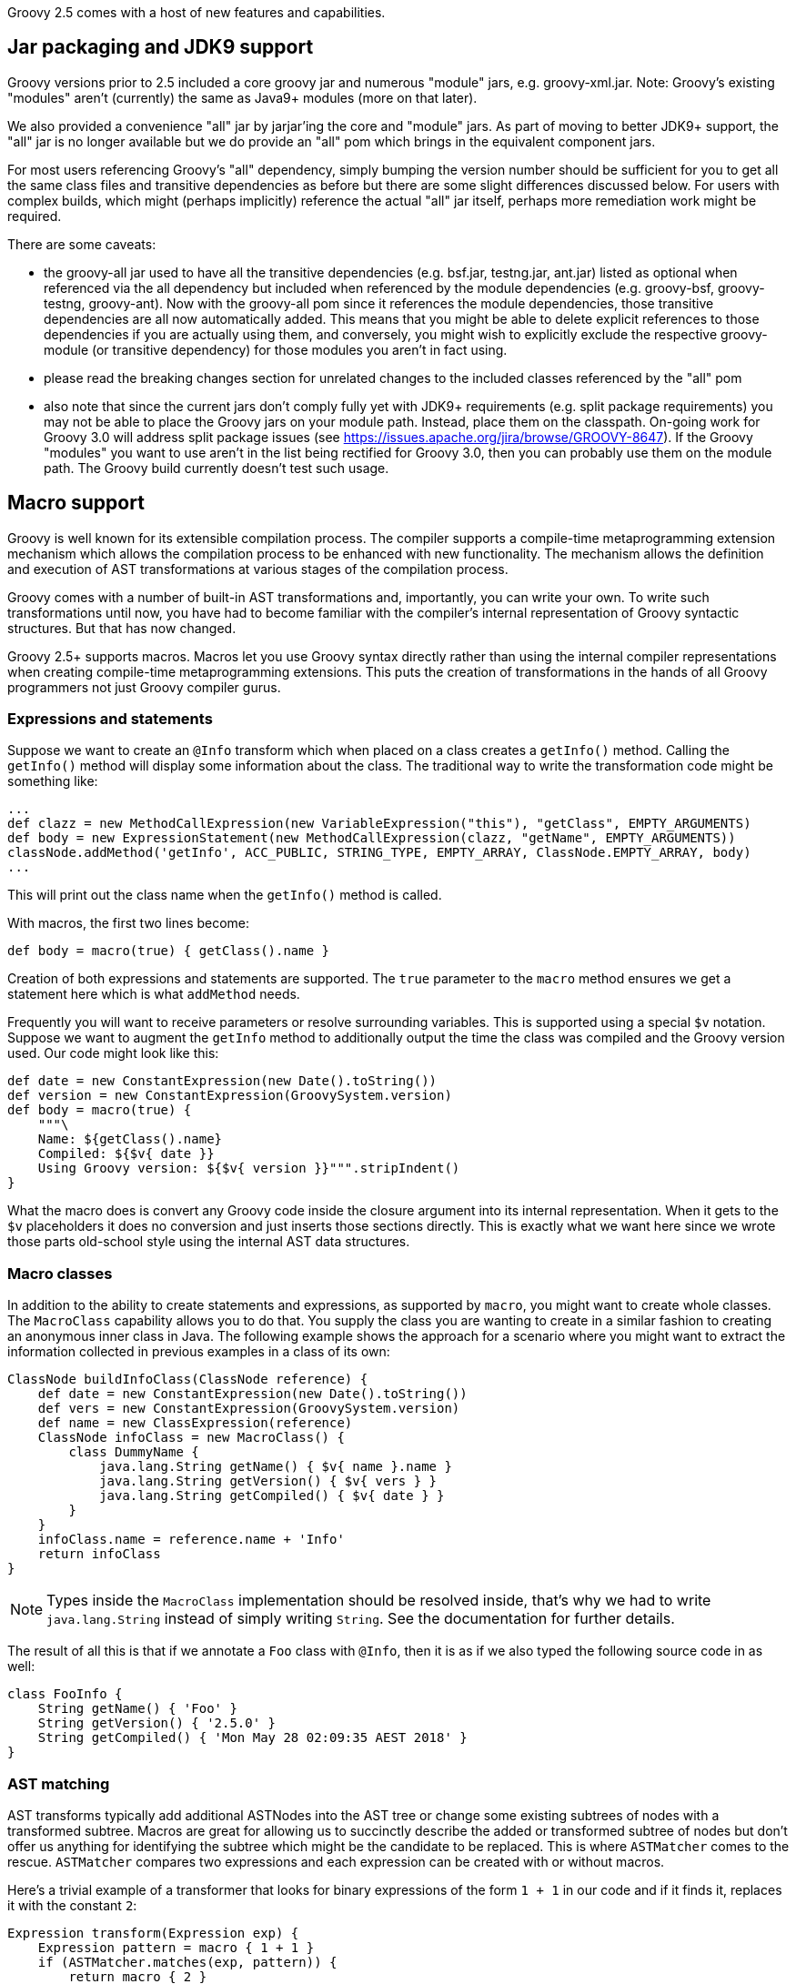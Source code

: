 Groovy 2.5 comes with a host of new features and capabilities.

[[Groovy2.5releasenotes-Packaging]]
== Jar packaging and JDK9 support

Groovy versions prior to 2.5 included a core groovy jar and
numerous "module" jars, e.g. groovy-xml.jar. Note: Groovy's
existing "modules" aren't (currently) the same as Java9+ modules (more on that later).

We also provided a convenience "all" jar by jarjar'ing the core and
"module" jars. As part of moving to better JDK9+ support,
the "all" jar is no longer available but we do provide an
"all" pom which brings in the equivalent component jars.

For most users referencing Groovy's "all" dependency, simply
bumping the version number should be sufficient for you to
get all the same class files and transitive dependencies as before
but there are some slight differences discussed below.
For users with complex builds, which might (perhaps implicitly)
reference the actual "all" jar itself, perhaps more remediation
work might be required.

There are some caveats:

* the groovy-all jar used to have all the transitive dependencies
(e.g. bsf.jar, testng.jar, ant.jar) listed as optional when referenced
via the all dependency but included when referenced by the module
dependencies (e.g. groovy-bsf, groovy-testng, groovy-ant). Now with the
groovy-all pom since it references the module dependencies, those transitive
dependencies are all now automatically added. This means that you might
be able to delete explicit references to those dependencies if you are
actually using them, and conversely, you might wish to explicitly exclude
the respective groovy-module (or transitive dependency) for those modules
you aren't in fact using.
* please read the breaking changes section for unrelated changes
to the included classes referenced by the "all" pom
* also note that since the current jars don't comply fully
yet with JDK9+ requirements (e.g. split package requirements)
you may not be able to place the Groovy jars on your module path.
Instead, place them on the classpath. On-going work for
Groovy 3.0 will address split package issues (see https://issues.apache.org/jira/browse/GROOVY-8647). If the
Groovy "modules" you want to use aren't in the list being rectified for Groovy 3.0, then
you can probably use them on the module path. The Groovy build currently
doesn't test such usage.

[[Groovy2.5releasenotes-Macros]]
== Macro support

Groovy is well known for its extensible compilation process.
The compiler supports a compile-time metaprogramming extension mechanism
which allows the compilation process to be enhanced with new functionality.
The mechanism allows the definition and execution of AST transformations at
various stages of the compilation process.

Groovy comes with a number of built-in AST transformations and, importantly,
you can write your own. To write such transformations until now, you have
had to become familiar with the compiler's internal representation of
Groovy syntactic structures. But that has now changed.

Groovy 2.5+ supports macros. Macros let you use Groovy syntax directly
rather than using the internal compiler representations when creating
compile-time metaprogramming extensions. This puts the creation of transformations
in the hands of all Groovy programmers not just Groovy compiler gurus.

=== Expressions and statements

Suppose we want to create an `@Info` transform which when placed on a class
creates a `getInfo()` method. Calling the `getInfo()` method will display some
information about the class. The traditional way to write the transformation
code might be something like:
[source,groovy]
----
...
def clazz = new MethodCallExpression(new VariableExpression("this"), "getClass", EMPTY_ARGUMENTS)
def body = new ExpressionStatement(new MethodCallExpression(clazz, "getName", EMPTY_ARGUMENTS))
classNode.addMethod('getInfo', ACC_PUBLIC, STRING_TYPE, EMPTY_ARRAY, ClassNode.EMPTY_ARRAY, body)
...
----

This will print out the class name when the `getInfo()` method is called.

With macros, the first two lines become:

[source,groovy]
----
def body = macro(true) { getClass().name }
----

Creation of both expressions and statements are supported. The `true` parameter
to the `macro` method ensures we get a statement here which is what `addMethod` needs.

Frequently you will want to receive parameters or resolve surrounding variables.
This is supported using a special `$v` notation. Suppose we want to augment the `getInfo`
method to additionally output the time the class was compiled and the Groovy version used.
Our code might look like this:

[source,groovy]
----
def date = new ConstantExpression(new Date().toString())
def version = new ConstantExpression(GroovySystem.version)
def body = macro(true) {
    """\
    Name: ${getClass().name}
    Compiled: ${$v{ date }}
    Using Groovy version: ${$v{ version }}""".stripIndent()
}
----

What the macro does is convert any Groovy code inside the closure
argument into its internal representation. When it gets to the
`$v` placeholders it does no conversion and just inserts
those sections directly. This is exactly what we want here since
we wrote those parts old-school style using the internal
AST data structures.

=== Macro classes

In addition to the ability to create statements and expressions, as supported by `macro`,
you might want to create whole classes. The `MacroClass` capability allows you to do that.
You supply the class you are wanting to create in a similar fashion to creating an anonymous
inner class in Java. The following example shows the approach for a scenario where you
might want to extract the information collected in previous examples in a class of its own:

[source,groovy]
----
ClassNode buildInfoClass(ClassNode reference) {
    def date = new ConstantExpression(new Date().toString())
    def vers = new ConstantExpression(GroovySystem.version)
    def name = new ClassExpression(reference)
    ClassNode infoClass = new MacroClass() {
        class DummyName {
            java.lang.String getName() { $v{ name }.name }
            java.lang.String getVersion() { $v{ vers } }
            java.lang.String getCompiled() { $v{ date } }
        }
    }
    infoClass.name = reference.name + 'Info'
    return infoClass
}
----

NOTE: Types inside the `MacroClass` implementation should be resolved inside, that's why we had to write
`java.lang.String` instead of simply writing `String`. See the documentation for further details.

The result of all this is that if we annotate a `Foo` class with `@Info`,
then it is as if we also typed the following source code in as well:

[source,groovy]
----
class FooInfo {
    String getName() { 'Foo' }
    String getVersion() { '2.5.0' }
    String getCompiled() { 'Mon May 28 02:09:35 AEST 2018' }
}
----

=== AST matching

AST transforms typically add additional ASTNodes into the AST tree
or change some existing subtrees of nodes with a transformed subtree.
Macros are great for allowing us to succinctly describe the added or
transformed subtree of nodes but don't offer us anything for identifying
the subtree which might be the candidate to be replaced.
This is where `ASTMatcher` comes to the rescue. `ASTMatcher` compares
two expressions and each expression can be created with or without macros.

Here's a trivial example of a transformer that looks for binary expressions
of the form `1 + 1` in our code and if it finds it, replaces it with the constant `2`:

[source,groovy]
----
Expression transform(Expression exp) {
    Expression pattern = macro { 1 + 1 }
    if (ASTMatcher.matches(exp, pattern)) {
        return macro { 2 }
    }
    return super.transform(exp)
}
----

This happens at compile time, so speeds up our code at runtime.

We can generalise this a bit more since `ASTMatcher` supports constraints:

[source,groovy]
----
Expression pattern = macro { a + b }.withConstraints {
    placeholder a
    placeholder b
    anyToken()
}
----

The `placeholder` constraint allows any term to appear
and the `anyToken` allows `'-'`, `'*'`, `'/'`, `'<'` and other tokens to replace the `'+'`.

We can make our transform a bit smarter too as follows:

[source,groovy]
----
Expression transform(Expression exp) {
    if (ASTMatcher.matches(exp, pattern)) {
        BinaryExpression be = exp
        Expression lhs = be.leftExpression
        Expression rhs = be.rightExpression
        if (lhs instanceof ConstantExpression && rhs instanceof ConstantExpression) {
            def left = lhs.value
            def right = rhs.value
            if ((left instanceof String && right instanceof String)||
                    (left instanceof Integer && right instanceof Integer)) {
                def op = be.operation.text
                left = left instanceof String ? "'" + left + "'" : left
                right = right instanceof String ? "'" + right + "'" : right
                def result = new GroovyShell().evaluate "$left $op $right"
                return constX(result)
            }
        }
    }
    return exp.transformExpression(this)
}
----

Now we can use our transform, e.g.:

[source,groovy]
----
@SmartOps
class Foo {
    int theAnswer = 40 + 2
    int eight = 4 * 2
    def foobar = 'foo' + 'bar'
    def test() {
        assert 3 < 4
        assert foobar.size() == 6
        assert theAnswer + eight == 25 + 25
    }
}
----

If we look at this class at the end of the SEMANTIC_ANALYSIS phase in the AST
browser, we'll indeed see that the initial value expression for `theAnswer`, `eight` and `foobar`
are binary expressions as is the expression for the first assert and the right-hand side of the `==`
expression for the third assert`. If we move forward to the end of the CANONICALIZATION phase
we'll see that all 5 of those binary expressions are now constant expressions. It is as if we had typed
our source code in as:

[source,groovy]
----
class Foo {
    int theAnswer = 42
    int eight = 8
    def foobar = 'foobar'
    def test() {
        assert true
        assert foobar.size() == 6
        assert theAnswer + eight == 50
    }
}
----

=== Macro methods

The compiler capability to _expand_ macros with their replacements can also be enhanced by your own methods.
Consider the following definition:

[source,groovy]
----
class StringMacroMethods {
    @Macro
    static Expression upper(MacroContext macroContext, ConstantExpression constX) {
        if (constX.value instanceof String) {
            return new ConstantExpression(constX.value.toUpperCase())
        }
        macroContext.sourceUnit.addError(new SyntaxException("Can't use upper with non-String", constX))
    }
}
----

If you register the method in the same way as you would with extension methods (by creating
a reference to the class in a `META-INF/groovy/org.codehaus.groovy.runtime.ExtensionMethods` file).

Now, assuming the META-INF file and class are on your classpath, you can use the `upper` method in
your code such as shown in the following test code:

[source,groovy]
----
assertScript '''
    def foo = upper('Foo')
    assert foo == 'FOO'
'''
def msg = shouldFail '''
    def foo = upper(42)
'''
assert msg.contains("Can't use upper with non-String")
----

It's important to realise that use of `upper` doesn't cause a call to `toUpperCase`
to be embedded in the bytecode but rather causes `toUpperCase` to be called at compile time.

[[Groovy2.5releasenotes-NewAstTransforms]]
== New AST Transformations

* `@AutoFinal` automatically applies the "final"-keyword to every parameter/field
of an annotated class/method/closure/ctor.
(link:https://issues.apache.org/jira/browse/GROOVY-8300[GROOVY-8300]).
* `@AutoImplement` allows you to provide dummy implementations of any abstract
methods that might be inherited from super classes or interfaces
(link:https://issues.apache.org/jira/browse/GROOVY-7860[GROOVY-7860]).
* `@ImmutableBase` checks the validity of an immutable class and makes some preliminary changes
to the class to support immutability.
Normally not used directly but brought in automatically by the `@Immutable` meta annotation.
* `@ImmutableOptions` allows known immutable properties/classes to be declared.
Normally not used directly but brought in automatically by the `@Immutable` meta annotation.
* `@KnownImmutable` is a marker interface used to designate a class as being immutable.
Not usually used explicitly but rather implicitly added via the `@Immutable` meta annotation.
If you create your own Java or Groovy immutable class manually, you can add this annotation
to save you having to list your class as one of the known immutable classes.
* `@MapConstructor` adds a `Map`-based constructor to a class. This allows a usage
style similar to Groovy's named parameters but doesn't use the no-arg constructor
and then call setters. This is useful if you have final properties in your class or you
need the class file to have the `Map` constructor for polyglot integration purposes
(link:https://issues.apache.org/jira/browse/GROOVY-7353[GROOVY-7353]).
* `@NamedDelegate` is a marker interface used to indicate that the property names of the annotated
parameter represent valid key names when using named arguments and that the property types are
applicable for type checking purposes
* `@NamedParam` is a marker interface used to indicate that the name of the annotated parameter
(or specified optional name) is a valid key name when using named arguments
and that the parameter type is applicable for type checking purposes
* `@NamedParams` is the collector annotation for `@NamedParam`
* `@NamedVariant` allows construction of a named-arg equivalent of a method or constructor.
This allows the creation of methods or constructors which can be used with Groovy's named-argument
syntax yet still retain good type checking capabilities.
Combining `@NamedDelegate` and `@NamedParam` when using `@NamedVariant` can be quite powerful.
For example, given these class definitions:
[source,groovy]
----
class Animal {
    String type, name
}

@ToString(includeNames=true)
class Color {
    Integer r, g, b
}

@NamedVariant
String foo(String s1, @NamedParam String s2,
           @NamedDelegate Color shade,
           @NamedDelegate Animal pet) {
    "$s1 $s2 ${pet.type?.toUpperCase()}:$pet.name $shade"
}
----
the constructed foo method will look like:
[source,groovy]
----
String foo(@NamedParam(value = 's2', type = String)
           @NamedParam(value = 'r', type = Integer)
           @NamedParam(value = 'g', type = Integer)
           @NamedParam(value = 'b', type = Integer)
           @NamedParam(value = 'type', type = String)
           @NamedParam(value = 'name', type = String)
           Map __namedArgs, String s1) {
    // some key validation code ...
    return this.foo(s1, __namedArgs.s2,
            ['r': __namedArgs.r, 'g': __namedArgs.g, 'b': __namedArgs.b] as Color,
            ['type': __namedArgs.type, 'name': __namedArgs.name] as Animal)
}
----
* `@PropertyOptions` a marker annotation used to indicate that special property handling code will be generated for this class.
It can be used to override how properties are set within the constructor or accessed via getters. This lets you customize
for instance how `@Immutable` classes are generated.
* `@VisibilityOptions` is a marker annotation used in the context of AST transformations to provide a custom visibility.
One example of its use would be when you want to create a private constructor
that might perhaps be called only from within a static factory method of the class:
[source,groovy]
----
import groovy.transform.*
import static groovy.transform.options.Visibility.PRIVATE

@TupleConstructor
@VisibilityOptions(PRIVATE)
class Person {
    String name
    static makePerson(String first, String last) {
        new Person("$first $last")
    }
}
----
Here using `@TupleConstructor` saves us the effort of writing the typical
boiler-plate code within the constructor but we don't need to make it public
but instead use it within our hand-written factory method which can focus
on our particular business logic relevant to that factory method.

[[Groovy2.5releasenotes-AstTransformImprovements]]
== AST Transformation improvements

* `@Canonical` is now a meta-annotation (link:https://issues.apache.org/jira/browse/GROOVY-6319[GROOVY-6319])
allowing more flexible usage of the annotation attributes from its constituent annotations and allowing
you to define an alternative custom meta-annotation.
`@Canonical` expands into the `@TupleConstructor`, `@EqualsAndHashCode` and `@ToString` annotations.
Any annotation attributes are automatically distributed to the component annotations that support them
as shown in the following example:
[source,groovy]
----
@Canonical(cache = true, useSetters = true, includeNames = true)
class Point {
  int x, y
}
----
is expanded into:
[source,groovy]
----
@ToString(cache = true, includeNames = true)
@TupleConstructor(useSetters = true)
@EqualsAndHashCode(cache = true)
class Point {
  int x, y
}
----
* `@Immutable` is now a meta-annotation (link:https://issues.apache.org/jira/browse/GROOVY-8440[GROOVY-8440])
with the same advantages as described for `@Canonical`. It expands into numerous other annotations as shown
in the following example:
[source,groovy]
----
@Immutable
class Point {
  int x, y
}
----
is equivalent to:
[source,groovy]
----
@ToString(includeSuperProperties = true, cache = true)
@EqualsAndHashCode(cache = true)
@ImmutableBase
@ImmutableOptions
@PropertyOptions(propertyHandler = groovy.transform.options.ImmutablePropertyHandler)
@TupleConstructor(defaults = false)
@MapConstructor(noArg = true, includeSuperProperties = true, includeFields = true)
@KnownImmutable
class Point {
  int x, y
}
----
This might seem like quite a few component annotations but you rarely see
the expanded list and having these annotations gives you fine-grained control
when combing the bits you want, for example you can create a dependency injection
(one constructor only) friendly immutable class by using this combination:
[source,groovy]
----
@ImmutableBase
@PropertyOptions(propertyHandler = ImmutablePropertyHandler)
@Canonical(defaults=false)
class Shopper {
  String first, last
  Date born
  List items
}
----
* `@Immutable` now supports Java's `Optional` container class
(link:https://issues.apache.org/jira/browse/GROOVY-7600[GROOVY-7600]).
* `@Immutable` handles inheritance hierarchies
(link:https://issues.apache.org/jira/browse/GROOVY-7162[GROOVY-7162]).
* `@Immutable` handles JSR-310 `java.time` classes
(link:https://issues.apache.org/jira/browse/GROOVY-7599[GROOVY-7599]).
* `@Delegate` can now be used on getters
(link:https://issues.apache.org/jira/browse/GROOVY-7769[GROOVY-7769]).
* `@TupleConstructor` now supports `pre` and `post` closure conditions to match the functionality provided by `@MapConstructor`
(link:https://issues.apache.org/jira/browse/GROOVY-7769[GROOVY-7769]).
* `@TupleConstructor` and `@Builder` should be able to use defined setters rather than the field directly
(link:https://issues.apache.org/jira/browse/GROOVY-7087[GROOVY-7087]).
* `@Newify` supports an additional attribute that allows selecting the classes whose constructors
can be invoked without the `new` keyword using a regex pattern for the class name:
[source,groovy]
----
@Newify(pattern="[A-Z].*")}
class MyTreeProcessor {
    final myTree = Tree(Tree(Leaf("A"), Leaf("B")), Leaf("C"))
    ...
}
----
* Most annotations check property and field names provided to annotation attributes
(link:https://issues.apache.org/jira/browse/GROOVY-7087[GROOVY-7087]).

[[Groovy2.5releasenotes-Toolimprovements]]
== Tool improvements

Some improvements were made to various tools:

* `groovy` and `groovyConsole` now let you run JUnit 5 tests directly:
[source,groovy]
----
import org.junit.jupiter.api.*
// other imports not shown ...

class MyTest {
  @Test
  void streamSum() {
    assert Stream.of(1, 2, 3).mapToInt{ i -> i }.sum() > 5
  }

  @RepeatedTest(value=2, name = "{displayName} {currentRepetition}/{totalRepetitions}")
  void streamSumRepeated() {
    assert Stream.of(1, 2, 3).mapToInt{i -> i}.sum() == 6
  }

  private boolean isPalindrome(s) { s == s.reverse()  }

  @ParameterizedTest // requires org.junit.jupiter:junit-jupiter-params
  @ValueSource(strings = [ "racecar", "radar", "able was I ere I saw elba" ])
  void palindromes(String candidate) {
    assert isPalindrome(candidate)
  }

  @TestFactory
  def dynamicTestCollection() {[
    dynamicTest("Add test") { -> assert 1 + 1 == 2 },
    dynamicTest("Multiply Test") { -> assert 2 * 3 == 6 }
  ]}
}
----
which when run will show:
[source]
----
JUnit5 launcher: passed=8, failed=0, skipped=0, time=246ms
----
with additional information available via logging if needed.

* `groovysh` offers easier access to grapes
(link:https://issues.apache.org/jira/browse/GROOVY-6514[GROOVY-6514]).
[source,groovy]
----
groovy:000> :grab 'com.google.guava:guava:24.1-jre'
groovy:000> import com.google.common.collect.ImmutableBiMap
===> com.google.common.collect.ImmutableBiMap
groovy:000> m = ImmutableBiMap.of('foo', 'bar')
===> [foo:bar]
groovy:000> m.inverse()
===> [bar:foo]
groovy:000>
----

* `groovyConsole` now provides an ASMifier tab within the AstBrowser
(link:https://issues.apache.org/jira/browse/GROOVY-8091[GROOVY-8091]).

[[Groovy2.5releasenotes-clibuilder]]
== CliBuilder changes

* Groovy's CliBuilder now supports annotation style definitions
(link:https://issues.apache.org/jira/browse/GROOVY-7825[GROOVY-7825]).
* Revamped versions of CliBuilder now exist supporting Commons CLI and Picocli backed implementations. See
this https://blogs.apache.org/logging/entry/groovy-2-5-clibuilder-renewal[blog post] for more details.

[[Groovy2.5releasenotes-OtherImprovements]]
== Other improvements

* Repeated annotation support has been added
* Alternative to `with` called `tap` that has an implicit `return delegate`
(link:https://issues.apache.org/jira/browse/GROOVY-3976[GROOVY-3976]).
* Various JSON customization options are now supported
(link:https://issues.apache.org/jira/browse/GROOVY-6975[GROOVY-6975] and
link:https://issues.apache.org/jira/browse/GROOVY-6854[GROOVY-6854]).
* Method parameter names are now accessible at runtime
(link:https://issues.apache.org/jira/browse/GROOVY-7423[GROOVY-7423]).

[[Groovy2.5releasenotes-Breakingchanges]]
== Breaking changes

A few issues fixed might also be considered breaking changes in some
situations:

* The extension methods for the `java.util.Date` class are now in a separate
`groovy-dateutil` module which isn't included by default when using the `groovy-all`
pom dependency. Add the additional module as a dependency if you need it or consider
migrating to the java.time JSR-310 classes (similar Groovy extension methods exist
for those classes and they are included by default when using the `groovy-all` pom dependency).
* @TupleConstructor could use the order of properties listed in 'includes' when that option is used
(link:https://issues.apache.org/jira/browse/GROOVY-8016[GROOVY-8016])
* @ToString could output properties in a predefined order when 'includes' is used
(link:https://issues.apache.org/jira/browse/GROOVY-8014[GROOVY-8014])
* AstNodeToScriptAdapter should output source using the recommended modifier order
(link:https://issues.apache.org/jira/browse/GROOVY-7967[GROOVY-7967])
* ObjectRange iterator returns null instead of NoSuchElementException
(link:https://issues.apache.org/jira/browse/GROOVY-7961[GROOVY-7961])
* IntRange iterator returns null instead of NoSuchElementException
(link:https://issues.apache.org/jira/browse/GROOVY-7960[GROOVY-7960])
(link:https://issues.apache.org/jira/browse/GROOVY-7937[GROOVY-7937])
* o.c.g.r.t.DefaultTypeTransformation does not apply the right toString on primitive arrays when transforming to String
(link:https://issues.apache.org/jira/browse/GROOVY-7853[GROOVY-7853])
* Remove synchronized methods of groovy.sql.Sql and document it as not thread-safe
(link:https://issues.apache.org/jira/browse/GROOVY-7673[GROOVY-7673])
* InvokerHelper formatting methods have inconsistent API
(link:https://issues.apache.org/jira/browse/GROOVY-7563[GROOVY-7563])
* Fix up transforms (apart from TupleConstructor) which are affected by empty includes default
(link:https://issues.apache.org/jira/browse/GROOVY-7529[GROOVY-7529])
* TupleConstructor with empty includes includes all
(link:https://issues.apache.org/jira/browse/GROOVY-7523[GROOVY-7523])
* TupleConstructor overwrites empty default constructors
(link:https://issues.apache.org/jira/browse/GROOVY-7522[GROOVY-7522])
* ResourceGroovyMethods/NioGroovyMethods BOM behavior is inconsistent
(link:https://issues.apache.org/jira/browse/GROOVY-7465[GROOVY-7465])
* API inconsistency between takeWhile, dropWhile and collectReplacements for CharSequences
(link:https://issues.apache.org/jira/browse/GROOVY-7433[GROOVY-7433])
* @ToString could support non-field properties
(link:https://issues.apache.org/jira/browse/GROOVY-7394[GROOVY-7394])
* same linkedlist code different behavior between groovy and java
(link:https://issues.apache.org/jira/browse/GROOVY-6396[GROOVY-6396])
* CLONE - same linkedlist code different behavior between groovy and java (fix priority of DGM methods vs actual methods on an object)
* Accessing private methods from public ones using categories and inheritance causes MissingMethodException
(link:https://issues.apache.org/jira/browse/GROOVY-6263[GROOVY-6263])
* Have the elvis operator (?:) support the Optional type in Java 8
(link:https://issues.apache.org/jira/browse/GROOVY-6744[GROOVY-6744])
* java.util.Optional should evaluate to false if empty
(link:https://issues.apache.org/jira/browse/GROOVY-7611[GROOVY-7611])
* If you use the FileSystemCompiler class programmatically (rather than via the groovyc commandline) and you use the
part of it for handling commandline processing, then you might notice that it has been converted to picocli and usage
of a handful of methods will throw a DeprecationException which mentions the alternative approach you should use.

[[Groovy2.5releasenotes-Knownissues]]
== Known issues

* The GDK documentation for the java.time extensions wasn't included in the 2.5.0 release (please see 2.5.1+).
* Users of `groovy.util.CliBuilder` need to also include the `org.codehaus.groovy:groovy-cli-commons`
dependency on their compile classpath in addition to `groovy` or `groovy-all`. This won't be required
after the next maintenance release but users should migrate away from that class in any case as it
will be removed from the next major version of Groovy.
* Users of Spock 1.1-groovy-2.4 may find strange ClassCastException errors with some tests, e.g. with `cleanup:`
clauses. Using Spock 1.2-groovy-2.4-SNAPSHOT from the https://oss.sonatype.org/content/repositories/snapshots/
repo may help but work is on-going to improve Spock support.
* Users combining `final` and `@CompileStatic` or `final` and Spock may see errors from
the final variable analyzer. Work is underway to resolve those error messages.
You may need to temporarily remove the `final` modifier in the meantime.
* Users needing the groovy-xml module and running on JDK9 and above may need to use
the `--add-modules java.xml.bind` command-line option to fix the break in backwards
compatibility caused by JDK9+.
* JDK9+ produces warnings with many libraries including Groovy due to some planned
future restrictions in the JDK. Work is underway to re-engineer parts of Groovy
to reduce/remove those warnings. Users wanting to hush the warnings as an interim
measure may consider using the `--add-opens` escape clause offered by JDK9+.
See commit `92bd96f` (currently reverted) on the Groovy master branch for a potential
list to add.
* Users of the Spring Boot Gradle plugin wanting to upgrade to Groovy 2.5.0
might like to re-check the plugin doco if you have any troubles. More comments here:
https://github.com/spring-projects/spring-boot/issues/13444
* proper OSGi operation was inadvertently broken due to split package
issues. This should be fixed in 2.5.1. You can only use combinations of
Groovy classes/modules which avoid the split package problem in the meantime.
See https://issues.apache.org/jira/browse/GROOVY-8647 for the list of work being
done on split packages to identify the affected modules/classes.

[[Groovy2.5releasenotes-JDKrequirements]]
== JDK requirements changes

Groovy 2.5 requires JDK8+ to build and JDK7 is the minimum version of the JRE that we support.

[[Groovy2.5releasenotes-Moreinformation]]
== More information

You can browse all the link:../changelogs/changelog-2.5.0.html[tickets closed for Groovy 2.5.0 in JIRA].

[[Groovy2.5releasenotes-Addendum251]]
== Addendum for 2.5.1

We normally try very hard not to have breaking changes in minor releases, and that remains
the case for the APIs within 2.5.1, but due to some bugs that slipped through 2.5.0 release
candidate shakedown and also some usability feedback, we have made the following breaking
packaging changes in 2.5.1:

* `groovy-bsf` is now an optional module and isn't referenced by default when using the
`groovy-all` pom dependency (this helps with an OSGi issue)
* Groovy's extension methods for JAXB are now in the optional `groovy-jaxb` module.
This means that you aren't using JAXB, you don't need to worry about the
JDK JAXB changes even if you are using the `groovy-all` pom, you should have nothing to do. +
If you do need the JAXB extension methods, please add that module to your dependency list,
and depending on your JDK version (see table below), you may have some further steps, e.g.
add additional dependencies or command-line switches,
or set one of the JAVA_OPTS or JDK_JAVA_OPTIONS environment variables.
[cols="2a,2a"]
|===
|JDK Version |Options
| JDK8 | Do nothing
| JDK9/10 | Command-line switch/environment variable value: +
{nbsp}{nbsp}{nbsp}{nbsp}--add-modules java.xml.bind +
when starting the JDK that Groovy will use or see solution for JDK11.
For a gradle build that needs to work across JDK versions, you might need something like:

`if (JavaVersion.current().isJava9Compatible()) {` +
{nbsp}{nbsp} `def jaxbJvmArg = '--add-modules java.xml.bind'` +
{nbsp}{nbsp} `tasks.withType(GroovyCompile) {` +
{nbsp}{nbsp}{nbsp}{nbsp} `groovyOptions.fork = true` +
{nbsp}{nbsp}{nbsp}{nbsp} `groovyOptions.forkOptions.jvmArgs.add(jaxbJvmArg)` +
{nbsp}{nbsp} `}` +
{nbsp}{nbsp} `tasks.withType(Test) {` +
{nbsp}{nbsp}{nbsp}{nbsp} `jvmArgs jaxbJvmArg` +
{nbsp}{nbsp} `}` +
`}`

The command-line switch approach is automatically done for the Groovy command-line tools, e.g. `groovyc`, `groovy`, `groovyConsole`, etc.
since `groovy-jaxb` is currently bundled in the Groovy install.
| JDK11 | Add these dependencies: +
{nbsp}{nbsp}{nbsp}{nbsp}javax.xml.bind:jaxb-api:2.3.0 +
{nbsp}{nbsp}{nbsp}{nbsp}com.sun.xml.bind:jaxb-core:2.3.0.1 +
{nbsp}{nbsp}{nbsp}{nbsp}com.sun.xml.bind:jaxb-impl:2.3.0.1 +
{nbsp}{nbsp}{nbsp}{nbsp}javax.activation:activation:1.1.1 +
The first is required at compile time, the last three at runtime, the last only required for JDK11.
For an example Gradle build that works JDK8 through 11, see
link:https://github.com/apache/groovy/blob/master/subprojects/groovy-jaxb/build.gradle[build.gradle]
in the groovy-jaxb subproject.
|===
Note: The above above steps aren't our final plan in this space. For 2.5.1, we focused just on making
life better for non-JAXB users using Groovy via Gradle or Maven. For 2.5.2, we hope to make much
of the above details as hidden as possible and certainly hidden for users of the groovy command-line
tools for JDK9+.

If you are using JDK9+ and the command-line tools (e.g. groovy, groovyc, groovyConsole)
and want to make your life easier on 2.5.1 in the meantime,
please consider doing one of the following:

* remove groovy-jaxb jar from your Groovy distribution's lib directory
* copy the startGroovy or startGroovy.bat script files from master
* copy the four jars mentioned in the above JDK11 table entry into your lib directory

[[Groovy2.5releasenotes-Addendum2510]]
== Addendum for 2.5.10

=== Known issues

* 2.5.10 may fail to compile code containing a switch statement under certain conditions.
It only affects code where the switch statement is the last statement in a method and the
switch statement includes a case statement with a `break` statement and no other statements.
See
(link:https://issues.apache.org/jira/browse/GROOVY-9424[GROOVY-9424])
for known workarounds.

[[Groovy2.5releasenotes-Addendum2513]]
== Addendum for 2.5.13

If you are using the `SecureASTCustomizer` and relying on the exact wording of error
messages, e.g. in tests, then you may need to tweak the wording in those tests.

See
(link:https://issues.apache.org/jira/browse/GROOVY-9594[GROOVY-9594])
for more details.
